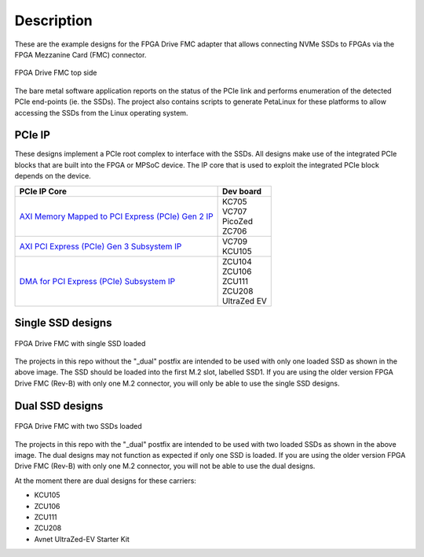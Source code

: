 ============
Description
============

These are the example designs for the FPGA Drive FMC adapter that allows connecting
NVMe SSDs to FPGAs via the FPGA Mezzanine Card (FMC) connector.

.. figure:: images/fpga-drive-fmc.jpg
    :align: center
    :name: fpga-drive-fmc
    
    FPGA Drive FMC top side
    
The bare metal software application reports on the status of the PCIe link and 
performs enumeration of the detected PCIe end-points (ie. the SSDs). The project also contains
scripts to generate PetaLinux for these platforms to allow accessing the SSDs from the Linux
operating system.

PCIe IP
=======

These designs implement a PCIe root complex to interface with the SSDs. All designs make use of the integrated
PCIe blocks that are built into the FPGA or MPSoC device. The IP core that is used to exploit the integrated PCIe
block depends on the device.

+-----------------------------------------------------------------------------------------------------------------------------------------+------------------+
| PCIe IP Core                                                                                                                            | Dev board        |
+=========================================================================================================================================+==================+
| `AXI Memory Mapped to PCI Express (PCIe) Gen 2 IP <https://www.xilinx.com/products/intellectual-property/axi_pcie.html>`_               | | KC705          |
|                                                                                                                                         | | VC707          |
|                                                                                                                                         | | PicoZed        |
|                                                                                                                                         | | ZC706          |
+-----------------------------------------------------------------------------------------------------------------------------------------+------------------+
| `AXI PCI Express (PCIe) Gen 3 Subsystem IP <https://www.xilinx.com/products/intellectual-property/axi_pcie_gen3.html>`_                 | | VC709          |
|                                                                                                                                         | | KCU105         |
+-----------------------------------------------------------------------------------------------------------------------------------------+------------------+
| `DMA for PCI Express (PCIe) Subsystem IP <https://www.xilinx.com/products/intellectual-property/pcie-dma.html>`_                        | | ZCU104         |
|                                                                                                                                         | | ZCU106         |
|                                                                                                                                         | | ZCU111         |
|                                                                                                                                         | | ZCU208         |
|                                                                                                                                         | | UltraZed EV    |
+-----------------------------------------------------------------------------------------------------------------------------------------+------------------+

Single SSD designs
==================

.. figure:: images/fpga-drive-fmc-single-load.jpg
    :align: center
    :name: fpga-drive-fmc-single-load
    
    FPGA Drive FMC with single SSD loaded
    
The projects in this repo without the "_dual" postfix are intended to be used with only one loaded SSD as
shown in the above image. The SSD should be loaded into the first M.2 slot, labelled SSD1. If you are using 
the older version FPGA Drive FMC (Rev-B) with only one M.2 connector, you will only be able to use the single SSD designs.

Dual SSD designs
================

.. figure:: images/fpga-drive-fmc-dual-load.jpg
    :align: center
    :name: fpga-drive-fmc-dual-load
    
    FPGA Drive FMC with two SSDs loaded

The projects in this repo with the "_dual" postfix are intended to be used with two loaded SSDs as shown
in the above image. The dual designs may not function as expected if only one SSD is loaded. If you are using the 
older version FPGA Drive FMC (Rev-B) with only one M.2 connector, you will not be able to use the dual designs.

At the moment there are dual designs for these carriers:

* KCU105
* ZCU106
* ZCU111
* ZCU208
* Avnet UltraZed-EV Starter Kit

